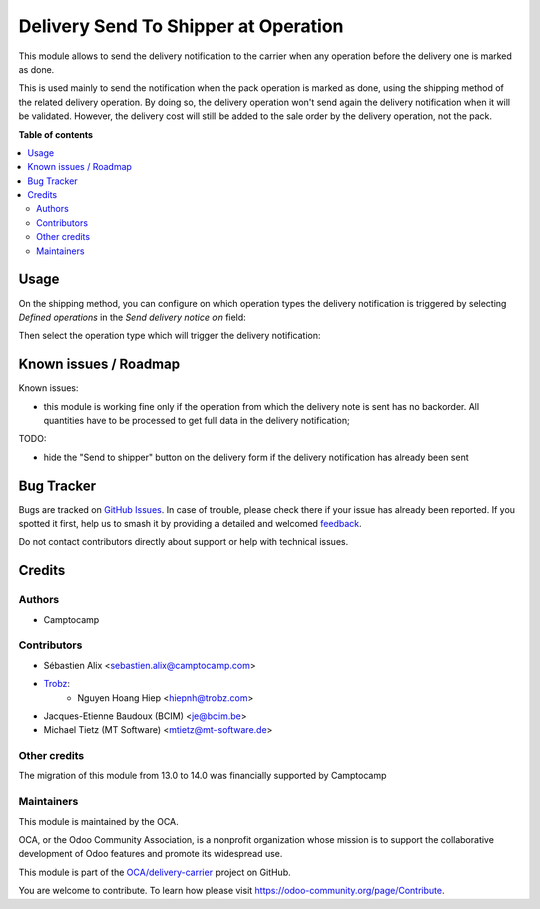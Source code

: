=====================================
Delivery Send To Shipper at Operation
=====================================

.. 
   !!!!!!!!!!!!!!!!!!!!!!!!!!!!!!!!!!!!!!!!!!!!!!!!!!!!
   !! This file is generated by oca-gen-addon-readme !!
   !! changes will be overwritten.                   !!
   !!!!!!!!!!!!!!!!!!!!!!!!!!!!!!!!!!!!!!!!!!!!!!!!!!!!
   !! source digest: sha256:0fe76bf46358e9e1a53e9cd17d178aa0b73888ef24b0d1297448cf5a6f866fd1
   !!!!!!!!!!!!!!!!!!!!!!!!!!!!!!!!!!!!!!!!!!!!!!!!!!!!

.. |badge1| image:: https://img.shields.io/badge/maturity-Beta-yellow.png
    :target: https://odoo-community.org/page/development-status
    :alt: Beta
.. |badge2| image:: https://img.shields.io/badge/licence-AGPL--3-blue.png
    :target: http://www.gnu.org/licenses/agpl-3.0-standalone.html
    :alt: License: AGPL-3
.. |badge3| image:: https://img.shields.io/badge/github-OCA%2Fdelivery--carrier-lightgray.png?logo=github
    :target: https://github.com/OCA/delivery-carrier/tree/14.0/delivery_send_to_shipper_at_operation
    :alt: OCA/delivery-carrier
.. |badge4| image:: https://img.shields.io/badge/weblate-Translate%20me-F47D42.png
    :target: https://translation.odoo-community.org/projects/delivery-carrier-14-0/delivery-carrier-14-0-delivery_send_to_shipper_at_operation
    :alt: Translate me on Weblate
.. |badge5| image:: https://img.shields.io/badge/runboat-Try%20me-875A7B.png
    :target: https://runboat.odoo-community.org/builds?repo=OCA/delivery-carrier&target_branch=14.0
    :alt: Try me on Runboat

|badge1| |badge2| |badge3| |badge4| |badge5|

This module allows to send the delivery notification to the carrier when
any operation before the delivery one is marked as done.

This is used mainly to send the notification when the pack operation is marked
as done, using the shipping method of the related delivery operation.
By doing so, the delivery operation won't send again the delivery notification
when it will be validated.
However, the delivery cost will still be added to the sale order by the delivery
operation, not the pack.

**Table of contents**

.. contents::
   :local:

Usage
=====

On the shipping method, you can configure on which operation types the
delivery notification is triggered by selecting *Defined operations* in the
*Send delivery notice on* field:

.. image:: https://raw.githubusercontent.com/OCA/delivery-carrier/14.0/delivery_send_to_shipper_at_operation/static/description/delivery_carrier1.png

Then select the operation type which will trigger the delivery notification:

.. image:: https://raw.githubusercontent.com/OCA/delivery-carrier/14.0/delivery_send_to_shipper_at_operation/static/description/delivery_carrier2.png

Known issues / Roadmap
======================

Known issues:

* this module is working fine only if the operation from which the delivery
  note is sent has no backorder. All quantities have to be processed to get
  full data in the delivery notification;

TODO:

* hide the "Send to shipper" button on the delivery form if the delivery
  notification has already been sent

Bug Tracker
===========

Bugs are tracked on `GitHub Issues <https://github.com/OCA/delivery-carrier/issues>`_.
In case of trouble, please check there if your issue has already been reported.
If you spotted it first, help us to smash it by providing a detailed and welcomed
`feedback <https://github.com/OCA/delivery-carrier/issues/new?body=module:%20delivery_send_to_shipper_at_operation%0Aversion:%2014.0%0A%0A**Steps%20to%20reproduce**%0A-%20...%0A%0A**Current%20behavior**%0A%0A**Expected%20behavior**>`_.

Do not contact contributors directly about support or help with technical issues.

Credits
=======

Authors
~~~~~~~

* Camptocamp

Contributors
~~~~~~~~~~~~

* Sébastien Alix <sebastien.alix@camptocamp.com>
* `Trobz <https://trobz.com>`_:
    * Nguyen Hoang Hiep <hiepnh@trobz.com>
* Jacques-Etienne Baudoux (BCIM) <je@bcim.be>
* Michael Tietz (MT Software) <mtietz@mt-software.de>

Other credits
~~~~~~~~~~~~~

The migration of this module from 13.0 to 14.0 was financially supported by Camptocamp

Maintainers
~~~~~~~~~~~

This module is maintained by the OCA.

.. image:: https://odoo-community.org/logo.png
   :alt: Odoo Community Association
   :target: https://odoo-community.org

OCA, or the Odoo Community Association, is a nonprofit organization whose
mission is to support the collaborative development of Odoo features and
promote its widespread use.

This module is part of the `OCA/delivery-carrier <https://github.com/OCA/delivery-carrier/tree/14.0/delivery_send_to_shipper_at_operation>`_ project on GitHub.

You are welcome to contribute. To learn how please visit https://odoo-community.org/page/Contribute.
